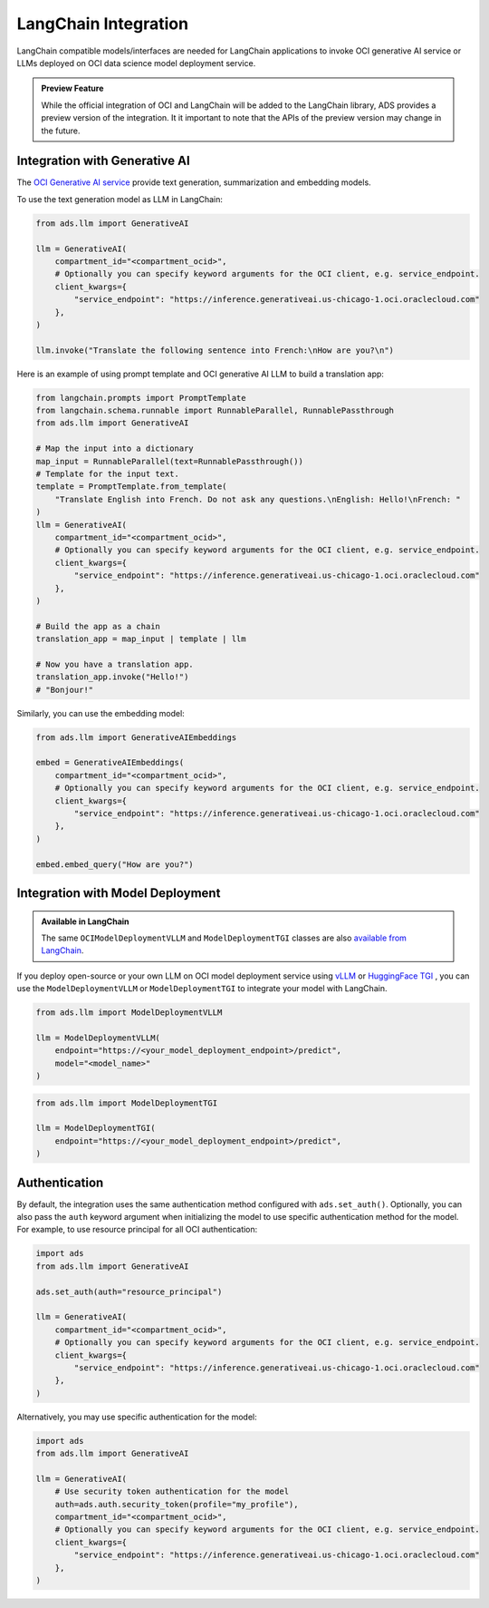 LangChain Integration
*********************

.. versionadded:: 2.9.1

LangChain compatible models/interfaces are needed for LangChain applications to invoke OCI generative AI service or LLMs deployed on OCI data science model deployment service.

.. admonition:: Preview Feature
  :class: note

  While the official integration of OCI and LangChain will be added to the LangChain library, ADS provides a preview version of the integration.
  It it important to note that the APIs of the preview version may change in the future.

Integration with Generative AI
==============================

The `OCI Generative AI service <https://www.oracle.com/artificial-intelligence/generative-ai/large-language-models/>`_ provide text generation, summarization and embedding models.

To use the text generation model as LLM in LangChain:

.. code-block:: python3

    from ads.llm import GenerativeAI

    llm = GenerativeAI(
        compartment_id="<compartment_ocid>",
        # Optionally you can specify keyword arguments for the OCI client, e.g. service_endpoint.
        client_kwargs={
            "service_endpoint": "https://inference.generativeai.us-chicago-1.oci.oraclecloud.com"
        },
    )

    llm.invoke("Translate the following sentence into French:\nHow are you?\n")

Here is an example of using prompt template and OCI generative AI LLM to build a translation app:

.. code-block:: python3

    from langchain.prompts import PromptTemplate
    from langchain.schema.runnable import RunnableParallel, RunnablePassthrough
    from ads.llm import GenerativeAI
    
    # Map the input into a dictionary
    map_input = RunnableParallel(text=RunnablePassthrough())
    # Template for the input text.
    template = PromptTemplate.from_template(
        "Translate English into French. Do not ask any questions.\nEnglish: Hello!\nFrench: "
    )
    llm = GenerativeAI(
        compartment_id="<compartment_ocid>",
        # Optionally you can specify keyword arguments for the OCI client, e.g. service_endpoint.
        client_kwargs={
            "service_endpoint": "https://inference.generativeai.us-chicago-1.oci.oraclecloud.com"
        },
    )

    # Build the app as a chain
    translation_app = map_input | template | llm

    # Now you have a translation app.
    translation_app.invoke("Hello!")
    # "Bonjour!"

Similarly, you can use the embedding model:

.. code-block:: python3

    from ads.llm import GenerativeAIEmbeddings

    embed = GenerativeAIEmbeddings(
        compartment_id="<compartment_ocid>",
        # Optionally you can specify keyword arguments for the OCI client, e.g. service_endpoint.
        client_kwargs={
            "service_endpoint": "https://inference.generativeai.us-chicago-1.oci.oraclecloud.com"
        },
    )

    embed.embed_query("How are you?")

Integration with Model Deployment
=================================

.. admonition:: Available in LangChain
  :class: note

  The same ``OCIModelDeploymentVLLM`` and ``ModelDeploymentTGI`` classes are also `available from LangChain <https://python.langchain.com/docs/integrations/llms/oci_model_deployment_endpoint>`_.

If you deploy open-source or your own LLM on OCI model deployment service using `vLLM <https://docs.vllm.ai/en/latest/>`_ or `HuggingFace TGI <https://huggingface.co/docs/text-generation-inference/index>`_ , you can use the ``ModelDeploymentVLLM`` or ``ModelDeploymentTGI`` to integrate your model with LangChain.

.. code-block:: python3

    from ads.llm import ModelDeploymentVLLM

    llm = ModelDeploymentVLLM(
        endpoint="https://<your_model_deployment_endpoint>/predict",
        model="<model_name>"
    )

.. code-block:: python3

    from ads.llm import ModelDeploymentTGI

    llm = ModelDeploymentTGI(
        endpoint="https://<your_model_deployment_endpoint>/predict",
    )

Authentication
==============

By default, the integration uses the same authentication method configured with ``ads.set_auth()``. Optionally, you can also pass the ``auth`` keyword argument when initializing the model to use specific authentication method for the model. For example, to use resource principal for all OCI authentication:

.. code-block:: python3

    import ads
    from ads.llm import GenerativeAI
    
    ads.set_auth(auth="resource_principal")
    
    llm = GenerativeAI(
        compartment_id="<compartment_ocid>",
        # Optionally you can specify keyword arguments for the OCI client, e.g. service_endpoint.
        client_kwargs={
            "service_endpoint": "https://inference.generativeai.us-chicago-1.oci.oraclecloud.com"
        },
    )

Alternatively, you may use specific authentication for the model:

.. code-block:: python3

    import ads
    from ads.llm import GenerativeAI

    llm = GenerativeAI(
        # Use security token authentication for the model
        auth=ads.auth.security_token(profile="my_profile"),
        compartment_id="<compartment_ocid>",
        # Optionally you can specify keyword arguments for the OCI client, e.g. service_endpoint.
        client_kwargs={
            "service_endpoint": "https://inference.generativeai.us-chicago-1.oci.oraclecloud.com"
        },
    )
